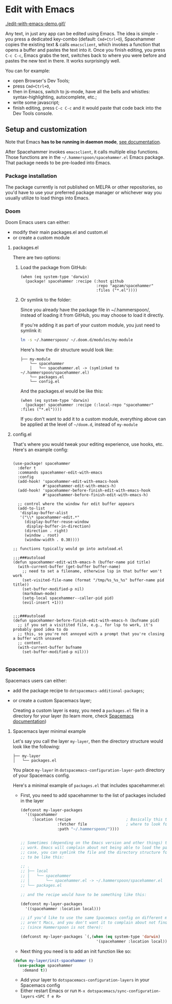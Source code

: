 * Edit with Emacs

  [[./edit-with-emacs-demo.gif/]]

  Any text, in just any app can be edited using Emacs. The idea is simple - you press a dedicated key-combo (default: =Cmd+Ctrl+O=), Spacehammer copies the existing text & calls ~emacsclient~, which invokes a function that opens a buffer and pastes the text into it. Once you finish editing, you press =C-c C-c=, Emacs grabs the text, switches back to where you were before and pastes the new text in there. It works surprisingly well.

  You can for example:
  - open Browser's Dev Tools;
  - press =Cmd+Ctrl+O=,
  - then in Emacs, switch to js-mode, have all the bells and whistles: syntax-highlighting, autocomplete, etc.;
  - write some javascript;
  - finish editing, press =C-c C-c=
    and it would paste that code back into the Dev Tools console.

** Setup and customization

   Note that Emacs *has to be running in daemon mode*, [[https://www.gnu.org/software/emacs/manual/html_node/emacs/Emacs-Server.html][see documentation]].

   After Spacehammer invokes ~emacsclient~, it calls multiple elisp functions. Those functions are in the =~/.hammerspoon/spacehammer.el= Emacs package. That package needs to be pre-loaded into Emacs.

*** Package installation
The package currently is not published on MELPA or other repositories, so you'd have to use your preferred package manager or whichever way you usually utilize to load things into Emacs.

*** Doom
Doom Emacs users can either:
- modify their main packages.el and custom.el
- or create a custom module

**** packages.el
There are two options:

***** Load the package from GitHub:

#+begin_src elisp
(when (eq system-type 'darwin)
  (package! spacehammer :recipe (:host github
                                 :repo "agzam/spacehammer"
                                 :files ("*.el"))))
#+end_src

***** Or symlink to the folder:
Since you already have the package file in ~/.hammerspoon/, instead of loading it from GitHub, you may choose to load it directly.

If you're adding it as part of your custom module, you just need to symlink it:

#+begin_src sh
ln -s ~/.hammerspoon/ ~/.doom.d/modules/my-module
#+end_src

Here's how the dir structure would look like:

 #+begin_src
 ├── my-module
     └── spacehammer
     │   └── spacehammer.el -> (symlinked to ~/.hammerspoon/spacehammer.el)
     └── packages.el
     └── config.el
 #+end_src

And the packages.el would be like this:

#+begin_src elisp
(when (eq system-type 'darwin)
  (package! spacehammer :recipe (:local-repo "spacehammer" :files ("*.el"))))
#+end_src

If you don't want to add it to a custom module, everything above can be applied at the level of =~/doom.d=, instead of =my-module=
**** config.el
That's where you would tweak your editing experience, use hooks, etc. Here's an example config:

#+begin_src elisp

(use-package! spacehammer
  :defer t
  :commands spacehammer-edit-with-emacs
  :config
  (add-hook! 'spacehammer-edit-with-emacs-hook
             #'spacehammer-edit-with-emacs-h)
  (add-hook! 'spacehammer-before-finish-edit-with-emacs-hook
             #'spacehammer-before-finish-edit-with-emacs-h)

  ;; control where the window for edit buffer appears
  (add-to-list
   'display-buffer-alist
   '("\\* spacehammer-edit.*"
     (display-buffer-reuse-window
      display-buffer-in-direction)
     (direction . right)
     (window . root)
     (window-width . 0.30))))

;; functions typically would go into autoload.el

;;;###autoload
(defun spacehammer-edit-with-emacs-h (buffer-name pid title)
  (with-current-buffer (get-buffer buffer-name)
    ;; need to set a filename, otherwise lsp in that buffer won't work
    (set-visited-file-name (format "/tmp/%s_%s_%s" buffer-name pid title))
    (set-buffer-modified-p nil)
    (markdown-mode)
    (setq-local spacehammer--caller-pid pid)
    (evil-insert +1)))


;;;###autoload
(defun spacehammer-before-finish-edit-with-emacs-h (bufname pid)
  ;; if you set a visitited file, e.g., for lsp to work, it's probably good idea to do
  ;; this, so you're not annoyed with a prompt that you're closing a buffer with unsaved
  ;; content.
  (with-current-buffer bufname
    (set-buffer-modified-p nil)))

#+end_src


*** Spacemacs

    Spacemacs users can either:
    - add the package recipe to ~dotspacemacs-additional-packages~;
    - or create a custom Spacemacs layer;

      Creating a custom layer is easy, you need a ~packages.el~ file in a directory for your layer (to learn more, check [[https://github.com/syl20bnr/spacemacs/blob/develop/doc/LAYERS.org][Spacemacs documentation]])

**** Spacemacs layer minimal example
    Let's say you call the layer ~my-layer~, then the directory structure would look like the following:

    #+begin_src
    ├── my-layer
    │   └── packages.el
    #+end_src

    You place ~my-layer~ in ~dotspacemacs-configuration-layer-path~ directory of your Spacemacs config.

    Here's a minimal example of ~packages.el~ that includes spacehammer.el:

    - First, you need to add spacehammer to the list of packages included in the layer
      #+begin_src emacs-lisp
        (defconst my-layer-packages
          '((spacehammer
             :location (recipe                        ; Basically this telling Emacs
                        :fetcher file                 ; where to look for the package file (spacehammer.el)
                        :path "~/.hammerspoon/"))))


        ;; Sometimes (depending on the Emacs version and other things) that approach may not
        ;; work. Emacs will complain about not being able to load the package. In that
        ;; case, you can symlink the file and the directory structure for the layer has
        ;; to be like this:

        ;; .
        ;; ├── local
        ;; │   └── spacehammer
        ;; │       └── spacehammer.el -> ~/.hammerspoon/spacehammer.el
        ;; └── packages.el

        ;; and the recipe would have to be something like this:

        (defconst my-layer-packages
          '((spacehammer :location local)))

        ;; if you'd like to use the same Spacemacs config on different machines that
        ;; aren't Macs, and you don't want it to complain about not finding the package
        ;; (since Hammerspoon is not there):

        (defconst my-layer-packages `(,(when (eq system-type 'darwin)
                                         '(spacehammer :location local))))
      #+end_src

    - Next thing you need is to add an init function like so:

    #+begin_src emacs-lisp
      (defun my-layer/init-spacehammer ()
        (use-package spacehammer
          :demand t))
    #+end_src

    - Add your layer to ~dotspacemacs-configuration-layers~ in your Spacemacs config
    - Either restart Emacs or run ~M-x dotspacemacs/sync-configuration-layers~ =<SPC f e R>=

